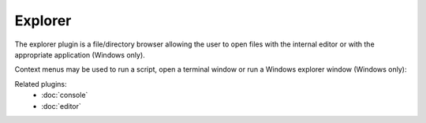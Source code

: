 Explorer
========

The explorer plugin is a file/directory browser allowing the user to open files
with the internal editor or with the appropriate application (Windows only).

.. image:: images/explorer.png

Context menus may be used to run a script, open a terminal window or run a 
Windows explorer window (Windows only):

.. image:: images/explorer_menu1.png

.. image:: images/explorer_menu2.png


Related plugins:
    * :doc:`console`
    * :doc:`editor`
